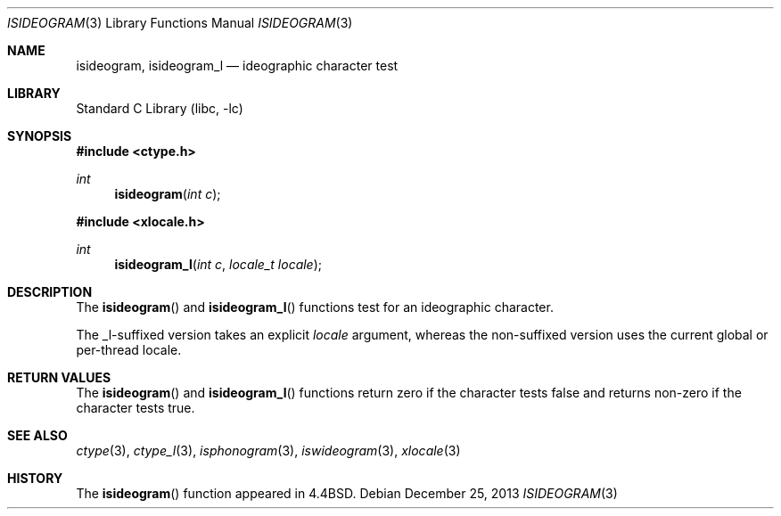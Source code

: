 .\"
.\" Copyright (c) 2004 Tim J. Robbins
.\" All rights reserved.
.\"
.\" Redistribution and use in source and binary forms, with or without
.\" modification, are permitted provided that the following conditions
.\" are met:
.\" 1. Redistributions of source code must retain the above copyright
.\"    notice, this list of conditions and the following disclaimer.
.\" 2. Redistributions in binary form must reproduce the above copyright
.\"    notice, this list of conditions and the following disclaimer in the
.\"    documentation and/or other materials provided with the distribution.
.\"
.\" THIS SOFTWARE IS PROVIDED BY THE AUTHOR AND CONTRIBUTORS ``AS IS'' AND
.\" ANY EXPRESS OR IMPLIED WARRANTIES, INCLUDING, BUT NOT LIMITED TO, THE
.\" IMPLIED WARRANTIES OF MERCHANTABILITY AND FITNESS FOR A PARTICULAR PURPOSE
.\" ARE DISCLAIMED.  IN NO EVENT SHALL THE AUTHOR OR CONTRIBUTORS BE LIABLE
.\" FOR ANY DIRECT, INDIRECT, INCIDENTAL, SPECIAL, EXEMPLARY, OR CONSEQUENTIAL
.\" DAMAGES (INCLUDING, BUT NOT LIMITED TO, PROCUREMENT OF SUBSTITUTE GOODS
.\" OR SERVICES; LOSS OF USE, DATA, OR PROFITS; OR BUSINESS INTERRUPTION)
.\" HOWEVER CAUSED AND ON ANY THEORY OF LIABILITY, WHETHER IN CONTRACT, STRICT
.\" LIABILITY, OR TORT (INCLUDING NEGLIGENCE OR OTHERWISE) ARISING IN ANY WAY
.\" OUT OF THE USE OF THIS SOFTWARE, EVEN IF ADVISED OF THE POSSIBILITY OF
.\" SUCH DAMAGE.
.\"
.\" $FreeBSD: head/lib/libc/locale/isideogram.3 196820 2009-09-04 07:44:58Z des $
.\"
.Dd December 25, 2013
.Dt ISIDEOGRAM 3
.Os
.Sh NAME
.Nm isideogram ,
.Nm isideogram_l
.Nd ideographic character test
.Sh LIBRARY
.Lb libc
.Sh SYNOPSIS
.In ctype.h
.Ft int
.Fn isideogram "int c"
.In xlocale.h
.Ft int
.Fn isideogram_l "int c" "locale_t locale"
.Sh DESCRIPTION
The
.Fn isideogram
and
.Fn isideogram_l
functions test for an ideographic character.
.Pp
The _l-suffixed version takes an explicit
.Fa locale
argument, whereas the
non-suffixed version uses the current global or per-thread locale.
.Sh RETURN VALUES
The
.Fn isideogram
and
.Fn isideogram_l
functions return zero if the character tests false and
returns non-zero if the character tests true.
.Sh SEE ALSO
.Xr ctype 3 ,
.Xr ctype_l 3 ,
.Xr isphonogram 3 ,
.Xr iswideogram 3 ,
.Xr xlocale 3
.Sh HISTORY
The
.Fn isideogram
function appeared in
.Bx 4.4 .
